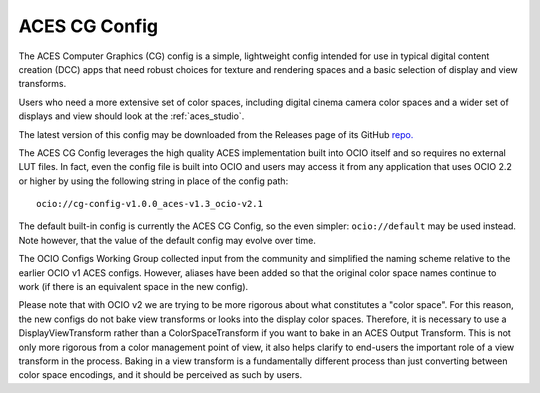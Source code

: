 ..
  SPDX-License-Identifier: CC-BY-4.0
  Copyright Contributors to the OpenColorIO Project.

.. _aces_cg:

ACES CG Config
==============

The ACES Computer Graphics (CG) config is a simple, lightweight config intended for use
in typical digital content creation (DCC) apps that need robust choices for texture and
rendering spaces and a basic selection of display and view transforms.

Users who need a more extensive set of color spaces, including digital cinema camera
color spaces and a wider set of displays and view should look at the :ref:`aces_studio`.

The latest version of this config may be downloaded from the Releases page of its GitHub
`repo. <https://github.com/AcademySoftwareFoundation/OpenColorIO-Config-ACES/releases>`_

The ACES CG Config leverages the high quality ACES implementation built into OCIO itself
and so requires no external LUT files.  In fact, even the config file is built into OCIO
and users may access it from any application that uses OCIO 2.2 or higher by using the
following string in place of the config path::
    ocio://cg-config-v1.0.0_aces-v1.3_ocio-v2.1

The default built-in config is currently the ACES CG Config, so the even simpler:
``ocio://default`` may be used instead.  Note however, that the value of the default
config may evolve over time.

The OCIO Configs Working Group collected input from the community and simplified the
naming scheme relative to the earlier OCIO v1 ACES configs.  However, aliases have been 
added so that the original color space names continue to work (if there is an equivalent
space in the new config).

Please note that with OCIO v2 we are trying to be more rigorous about what constitutes a 
"color space". For this reason, the new configs do not bake view transforms or looks into 
the display color spaces.  Therefore, it is necessary to use a DisplayViewTransform rather 
than a ColorSpaceTransform if you want to bake in an ACES Output Transform.  This is not 
only more rigorous from a color management point of view, it also helps clarify to end-users 
the important role of a view transform in the process.  Baking in a view transform is a 
fundamentally different process than just converting between color space encodings, and it 
should be perceived as such by users.

